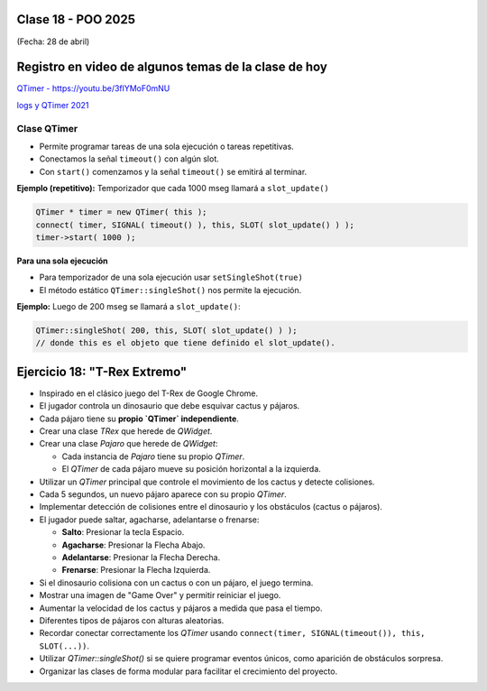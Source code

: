 .. -*- coding: utf-8 -*-

.. _rcs_subversion:

Clase 18 - POO 2025
===================
(Fecha: 28 de abril)


Registro en video de algunos temas de la clase de hoy
=====================================================


`QTimer - https://youtu.be/3flYMoF0mNU <https://youtu.be/3flYMoF0mNU>`_ 

`logs y QTimer 2021 <https://youtu.be/Rh_NYJ42-Zw>`_ 



Clase QTimer
^^^^^^^^^^^^

- Permite programar tareas de una sola ejecución o tareas repetitivas. 
- Conectamos la señal ``timeout()`` con algún slot.
- Con ``start()`` comenzamos y la señal ``timeout()`` se emitirá al terminar.


**Ejemplo (repetitivo):** Temporizador que cada 1000 mseg llamará a ``slot_update()``


.. code-block:: c

	QTimer * timer = new QTimer( this );
	connect( timer, SIGNAL( timeout() ), this, SLOT( slot_update() ) );
	timer->start( 1000 );
 

**Para una sola ejecución**

- Para temporizador de una sola ejecución usar ``setSingleShot(true)``
- El método estático ``QTimer::singleShot()`` nos permite la ejecución.


**Ejemplo:** Luego de 200 mseg se llamará a ``slot_update()``:


.. code-block:: c

	QTimer::singleShot( 200, this, SLOT( slot_update() ) );
	// donde this es el objeto que tiene definido el slot_update().
	


Ejercicio 18: "T-Rex Extremo"
============================

- Inspirado en el clásico juego del T-Rex de Google Chrome.
- El jugador controla un dinosaurio que debe esquivar cactus y pájaros.
- Cada pájaro tiene su **propio `QTimer` independiente**.
- Crear una clase `TRex` que herede de `QWidget`.
- Crear una clase `Pajaro` que herede de `QWidget`:
  
  - Cada instancia de `Pajaro` tiene su propio `QTimer`.
  - El `QTimer` de cada pájaro mueve su posición horizontal a la izquierda.
  
- Utilizar un `QTimer` principal que controle el movimiento de los cactus y detecte colisiones.
- Cada 5 segundos, un nuevo pájaro aparece con su propio `QTimer`.
- Implementar detección de colisiones entre el dinosaurio y los obstáculos (cactus o pájaros).
- El jugador puede saltar, agacharse, adelantarse o frenarse:

  - **Salto**: Presionar la tecla Espacio.
  - **Agacharse**: Presionar la Flecha Abajo.
  - **Adelantarse**: Presionar la Flecha Derecha.
  - **Frenarse**: Presionar la Flecha Izquierda.

- Si el dinosaurio colisiona con un cactus o con un pájaro, el juego termina.
- Mostrar una imagen de "Game Over" y permitir reiniciar el juego.

- Aumentar la velocidad de los cactus y pájaros a medida que pasa el tiempo.
- Diferentes tipos de pájaros con alturas aleatorias.

- Recordar conectar correctamente los `QTimer` usando ``connect(timer, SIGNAL(timeout()), this, SLOT(...))``.
- Utilizar `QTimer::singleShot()` si se quiere programar eventos únicos, como aparición de obstáculos sorpresa.
- Organizar las clases de forma modular para facilitar el crecimiento del proyecto.








